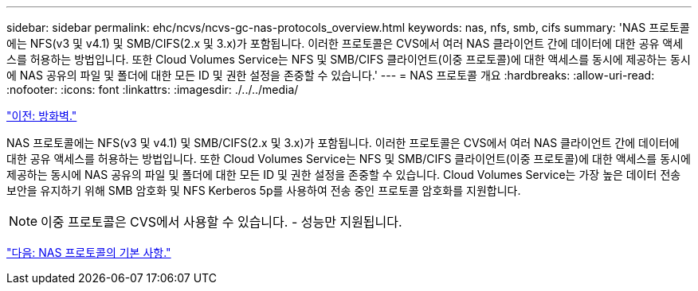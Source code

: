 ---
sidebar: sidebar 
permalink: ehc/ncvs/ncvs-gc-nas-protocols_overview.html 
keywords: nas, nfs, smb, cifs 
summary: 'NAS 프로토콜에는 NFS(v3 및 v4.1) 및 SMB/CIFS(2.x 및 3.x)가 포함됩니다. 이러한 프로토콜은 CVS에서 여러 NAS 클라이언트 간에 데이터에 대한 공유 액세스를 허용하는 방법입니다. 또한 Cloud Volumes Service는 NFS 및 SMB/CIFS 클라이언트(이중 프로토콜)에 대한 액세스를 동시에 제공하는 동시에 NAS 공유의 파일 및 폴더에 대한 모든 ID 및 권한 설정을 존중할 수 있습니다.' 
---
= NAS 프로토콜 개요
:hardbreaks:
:allow-uri-read: 
:nofooter: 
:icons: font
:linkattrs: 
:imagesdir: ./../../media/


link:ncvs-gc-firewall.html["이전: 방화벽."]

[role="lead"]
NAS 프로토콜에는 NFS(v3 및 v4.1) 및 SMB/CIFS(2.x 및 3.x)가 포함됩니다. 이러한 프로토콜은 CVS에서 여러 NAS 클라이언트 간에 데이터에 대한 공유 액세스를 허용하는 방법입니다. 또한 Cloud Volumes Service는 NFS 및 SMB/CIFS 클라이언트(이중 프로토콜)에 대한 액세스를 동시에 제공하는 동시에 NAS 공유의 파일 및 폴더에 대한 모든 ID 및 권한 설정을 존중할 수 있습니다. Cloud Volumes Service는 가장 높은 데이터 전송 보안을 유지하기 위해 SMB 암호화 및 NFS Kerberos 5p를 사용하여 전송 중인 프로토콜 암호화를 지원합니다.


NOTE: 이중 프로토콜은 CVS에서 사용할 수 있습니다. - 성능만 지원됩니다.

link:ncvs-gc-basics-of-nas-protocols.html["다음: NAS 프로토콜의 기본 사항."]
